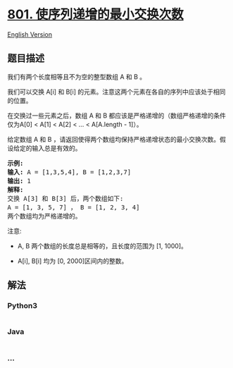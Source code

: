 * [[https://leetcode-cn.com/problems/minimum-swaps-to-make-sequences-increasing][801.
使序列递增的最小交换次数]]
  :PROPERTIES:
  :CUSTOM_ID: 使序列递增的最小交换次数
  :END:
[[./solution/0800-0899/0801.Minimum Swaps To Make Sequences Increasing/README_EN.org][English
Version]]

** 题目描述
   :PROPERTIES:
   :CUSTOM_ID: 题目描述
   :END:

#+begin_html
  <!-- 这里写题目描述 -->
#+end_html

#+begin_html
  <p>
#+end_html

我们有两个长度相等且不为空的整型数组 A 和 B 。

#+begin_html
  </p>
#+end_html

#+begin_html
  <p>
#+end_html

我们可以交换 A[i] 和 B[i] 的元素。注意这两个元素在各自的序列中应该处于相同的位置。

#+begin_html
  </p>
#+end_html

#+begin_html
  <p>
#+end_html

在交换过一些元素之后，数组 A 和 B 都应该是严格递增的（数组严格递增的条件仅为A[0]
< A[1] < A[2] < ... < A[A.length - 1]）。

#+begin_html
  </p>
#+end_html

#+begin_html
  <p>
#+end_html

给定数组 A 和 B ，请返回使得两个数组均保持严格递增状态的最小交换次数。假设给定的输入总是有效的。

#+begin_html
  </p>
#+end_html

#+begin_html
  <pre>
  <strong>示例:</strong>
  <strong>输入:</strong> A = [1,3,5,4], B = [1,2,3,7]
  <strong>输出:</strong> 1
  <strong>解释: </strong>
  交换 A[3] 和 B[3] 后，两个数组如下:
  A = [1, 3, 5, 7] ， B = [1, 2, 3, 4]
  两个数组均为严格递增的。</pre>
#+end_html

#+begin_html
  <p>
#+end_html

注意:

#+begin_html
  </p>
#+end_html

#+begin_html
  <ul>
#+end_html

#+begin_html
  <li>
#+end_html

A, B 两个数组的长度总是相等的，且长度的范围为 [1, 1000]。

#+begin_html
  </li>
#+end_html

#+begin_html
  <li>
#+end_html

A[i], B[i] 均为 [0, 2000]区间内的整数。

#+begin_html
  </li>
#+end_html

#+begin_html
  </ul>
#+end_html

** 解法
   :PROPERTIES:
   :CUSTOM_ID: 解法
   :END:

#+begin_html
  <!-- 这里可写通用的实现逻辑 -->
#+end_html

#+begin_html
  <!-- tabs:start -->
#+end_html

*** *Python3*
    :PROPERTIES:
    :CUSTOM_ID: python3
    :END:

#+begin_html
  <!-- 这里可写当前语言的特殊实现逻辑 -->
#+end_html

#+begin_src python
#+end_src

*** *Java*
    :PROPERTIES:
    :CUSTOM_ID: java
    :END:

#+begin_html
  <!-- 这里可写当前语言的特殊实现逻辑 -->
#+end_html

#+begin_src java
#+end_src

*** *...*
    :PROPERTIES:
    :CUSTOM_ID: section
    :END:
#+begin_example
#+end_example

#+begin_html
  <!-- tabs:end -->
#+end_html
